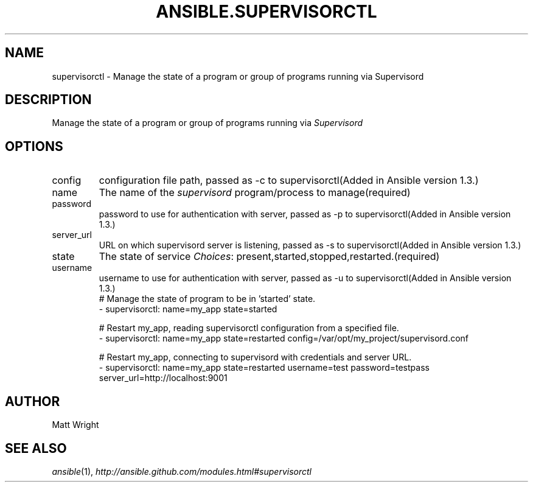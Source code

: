 .TH ANSIBLE.SUPERVISORCTL 3 "2013-09-13" "1.3.0" "ANSIBLE MODULES"
." generated from library/web_infrastructure/supervisorctl
.SH NAME
supervisorctl \- Manage the state of a program or group of programs running via Supervisord
." ------ DESCRIPTION
.SH DESCRIPTION
.PP
Manage the state of a program or group of programs running via \fISupervisord\fR 
." ------ OPTIONS
."
."
.SH OPTIONS
   
.IP config
configuration file path, passed as -c to supervisorctl(Added in Ansible version 1.3.)
   
.IP name
The name of the \fIsupervisord\fR program/process to manage(required)   
.IP password
password to use for authentication with server, passed as -p to supervisorctl(Added in Ansible version 1.3.)
   
.IP server_url
URL on which supervisord server is listening, passed as -s to supervisorctl(Added in Ansible version 1.3.)
   
.IP state
The state of service
.IR Choices :
present,started,stopped,restarted.(required)   
.IP username
username to use for authentication with server, passed as -u to supervisorctl(Added in Ansible version 1.3.)
."
."
." ------ NOTES
."
."
." ------ EXAMPLES
." ------ PLAINEXAMPLES
.nf
# Manage the state of program to be in 'started' state.
- supervisorctl: name=my_app state=started

# Restart my_app, reading supervisorctl configuration from a specified file.
- supervisorctl: name=my_app state=restarted config=/var/opt/my_project/supervisord.conf

# Restart my_app, connecting to supervisord with credentials and server URL.
- supervisorctl: name=my_app state=restarted username=test password=testpass server_url=http://localhost:9001


.fi

." ------- AUTHOR
.SH AUTHOR
Matt Wright
.SH SEE ALSO
.IR ansible (1),
.I http://ansible.github.com/modules.html#supervisorctl